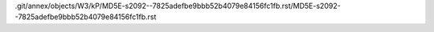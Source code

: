 .git/annex/objects/W3/kP/MD5E-s2092--7825adefbe9bbb52b4079e84156fc1fb.rst/MD5E-s2092--7825adefbe9bbb52b4079e84156fc1fb.rst